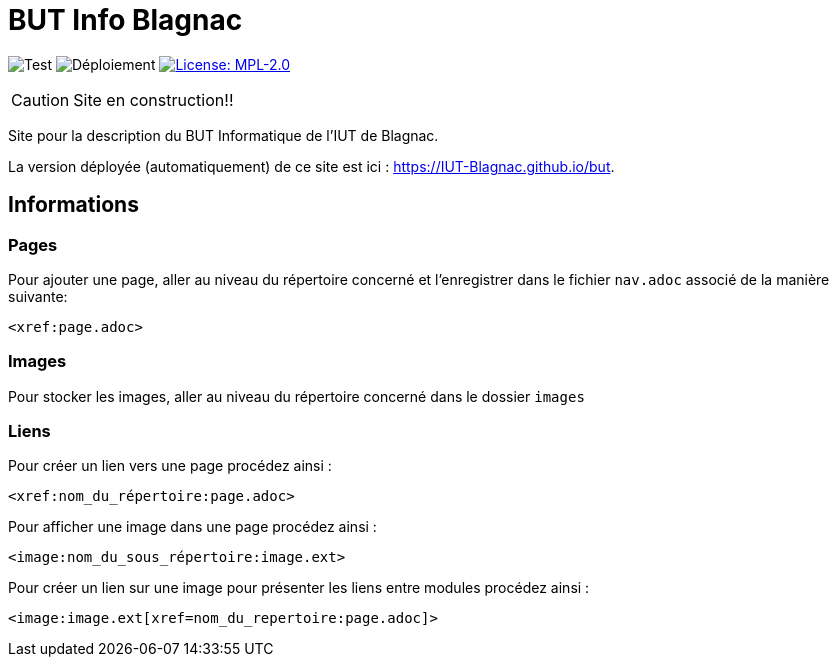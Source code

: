 = BUT Info Blagnac
:website: https://IUT-Blagnac.github.io/but
:baseURL: https://github.com/IUT-Blagnac/but
// Specific to GitHub
ifdef::env-github[]
:tip-caption: :bulb:
:note-caption: :information_source:
:important-caption: :heavy_exclamation_mark:
:caution-caption: :fire:
:warning-caption: :warning:
endif::[]

//------------------------------------ Badges --------
image:{baseURL}/actions/workflows/check.yml/badge.svg[Test] 
image:{baseURL}/actions/workflows/main.yml/badge.svg[Déploiement] 
image:https://img.shields.io/badge/License-MPL%202.0-brightgreen.svg[License: MPL-2.0, link="https://opensource.org/licenses/MPL-2.0"]
//------------------------------------ Badges --------

CAUTION: Site en construction!! 

Site pour la description du BUT Informatique de l'IUT de Blagnac.

La version déployée (automatiquement) de ce site est ici : {website}.


== Informations

=== Pages

Pour ajouter une page, aller au niveau du répertoire concerné et l'enregistrer dans le fichier 
`nav.adoc` 
associé de la manière suivante:

    <xref:page.adoc>

=== Images

Pour stocker les images, aller au niveau du répertoire concerné dans le dossier
 `images` 

=== Liens

Pour créer un lien vers une page procédez ainsi :

    <xref:nom_du_répertoire:page.adoc>

Pour afficher une image dans une page procédez ainsi :

    <image:nom_du_sous_répertoire:image.ext>

Pour créer un lien sur une image pour présenter les liens entre modules procédez ainsi :

    <image:image.ext[xref=nom_du_repertoire:page.adoc]>

   